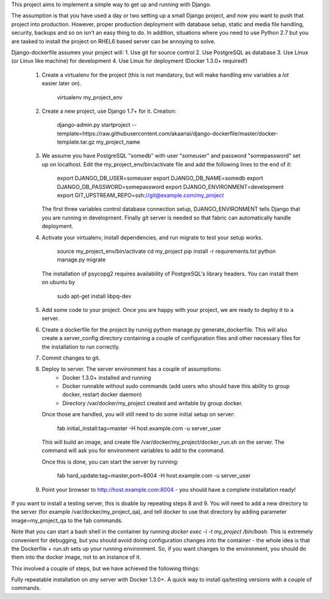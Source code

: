 This project aims to implement a simple way to get up and running with
Django.

The assumption is that you have used a day or two setting up a small
Django project, and now you want to push that project into production.
However, proper production deployment with database setup, static and
media file handling, security, backups and so on isn't an easy thing to
do. In addition, situations where you need to use Python 2.7 but you are
tasked to install the project on RHEL6 based server can be annoying to
solve.

Django-dockerfile assumes your project will:
1. Use git for source control
2. Use PostgreSQL as database
3. Use Linux (or Linux like machine) for development
4. Use Linux for deployment (Docker 1.3.0+ required!)

  1. Create a virtualenv for the project (this is not mandatory, but will make
     handling env variables a *lot* easier later on).

         virtualenv my_project_env

  2. Create a new project, use Django 1.7+ for it. Creation:
      
      django-admin.py startproject --template=https://raw.githubusercontent.com/akaariai/django-dockerfile/master/docker-template.tar.gz my_project_name

  3. We assume you have PostgreSQL "somedb" with user "someuser" and password
     "somepassword" set up on localhost. Edit the my_project_env/bin/activate
     file and add the following lines to the end of it:

         export DJANGO_DB_USER=someuser
         export DJANGO_DB_NAME=somedb
         export DJANGO_DB_PASSWORD=somepassword
         export DJANGO_ENVIRONMENT=development
         export GIT_UPSTREAM_REPO=ssh://git@example.com/my_project

     The first three variables control database connection setup, DJANGO_ENVIRONMENT
     tells Django that you are running in development. Finally git server is needed
     so that fabric can automatically handle deployment.

  4. Activate your virtualenv, install dependencies, and run migrate to test
     your setup works.

         source my_project_env/bin/activate
         cd my_project
         pip install -r requirements.txt
         python manage.py migrate
     
     The installation of psycopg2 requires availability of PostgreSQL's library
     headers. You can install them on ubuntu by
         
         sudo apt-get install libpq-dev

  5. Add some code to your project. Once you are happy with your project, we are ready
     to deploy it to a server.
  
  6. Create a dockerfile for the project by runnig python manage.py generate_dockerfile. This
     will also create a server_config directory containing a couple of configuration files and
     other necessary files for the installation to run correctly.
  
  7. Commit changes to git.

  8. Deploy to server. The server environment has a couple of assumptions:
       - Docker 1.3.0+ installed and running
       - Docker runnable without sudo commands (add users who should have this
         ability to group docker, restart docker daemon)
       - Directory /var/docker/my_project created and writable by group docker.
  
     Once those are handled, you will still need to do some initial setup on server:

         fab initial_install:tag=master -H host.example.com -u server_user

     This will build an image, and create file /var/docker/my_project/docker_run.sh on the server.
     The command will ask you for environment variables to add to the command.

     Once this is done, you can start the server by running:

        fab hard_update:tag=master,port=8004 -H host.example.com -u server_user

  9. Point your browser to http://host.example.com:8004 - you should have a complete installation ready!

If you want to install a testing server, this is doable by repeating steps 8 and 9. You will need
to add a new directory to the server (for example /var/docker/my_project_qa), and tell docker to use
that directory by adding parameter image=my_project_qa to the fab commands.

Note that you can start a bash shell in the container by running `docker exec -i -t my_project /bin/bash`.
This is extremely convenient for debugging, but you should avoid doing configuration changes into the
container - the whole idea is that the Dockerfile + run.sh sets up your running environment. So, if
you want changes to the environment, you should do them into the docker image, not to an instance
of it.

This involved a couple of steps, but we have achieved the following things:

Fully repeatable installation on *any* server with Docker 1.3.0+. A quick way
to install qa/testing versions with a couple of commands.
